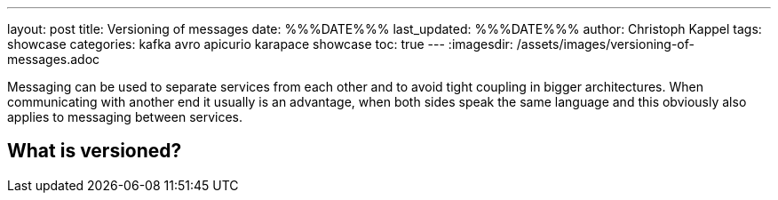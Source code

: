 ---
layout: post
title: Versioning of messages
date: %%%DATE%%%
last_updated: %%%DATE%%%
author: Christoph Kappel
tags: showcase
categories: kafka avro apicurio karapace showcase
toc: true
---
:imagesdir: /assets/images/versioning-of-messages.adoc

Messaging can be used to separate services from each other and to avoid tight coupling in bigger
architectures.
When communicating with another end it usually is an advantage, when both sides speak the same
language and this obviously also applies to messaging between services.

== What is versioned?

